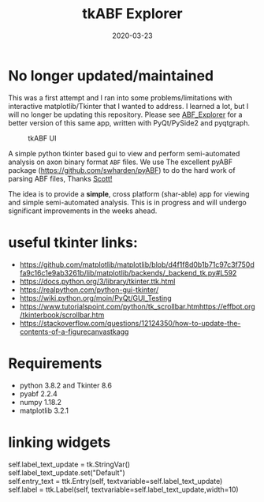 #+TITLE: tkABF Explorer
#+DATE: 2020-03-23
#+OPTIONS: toc:nil author:nil title:nil date:nil num:nil ^:{} \n:1 todo:nil
#+PROPERTY: header-args :eval never-export
#+LATEX_HEADER: \usepackage[margin=1.0in]{geometry}
#+LATEX_HEADER: \hypersetup{colorlinks=true,citecolor=black,linkcolor=black,urlcolor=blue,linkbordercolor=blue,pdfborderstyle={/S/U/W 1}}
#+LATEX_HEADER: \usepackage[round]{natbib}
#+LATEX_HEADER: \renewcommand{\bibsection}
#+ARCHIVE: daily_archive.org::datetree/* From master todo


* No longer updated/maintained

This was a first attempt and I ran into some problems/limitations with interactive matplotlib/Tkinter that I wanted to address. I learned a lot, but I will no longer be updating this repository. Please see [[https://github.com/nkicg6/ABF_Explorer][ABF_Explorer]] for a better version of this same app, written with PyQt/PySide2 and pyqtgraph.


#+CAPTION: tkABF UI
#+ATTR_HTML: :width 50% :height 50% :alt  :title  :align 
#+ATTR_LATEX: :placement [H] :width 0.5\textwidth
[[file:docs/img/ui_sample.png]]

A simple python tkinter based gui to view and perform semi-automated analysis on axon binary format =ABF= files. We use The excellent pyABF package (https://github.com/swharden/pyABF) to do the hard work of parsing ABF files, Thanks [[https://github.com/swharden/][Scott!]]

The idea is to provide a *simple*, cross platform (shar-able) app for viewing and simple semi-automated analysis. This is in progress and will undergo significant improvements in the weeks ahead.


* useful tkinter links:
- https://github.com/matplotlib/matplotlib/blob/d4f1f8d0b1b71c97c3f750dfa9c16c1e9ab3261b/lib/matplotlib/backends/_backend_tk.py#L592
- https://docs.python.org/3/library/tkinter.ttk.html
- https://realpython.com/python-gui-tkinter/
- https://wiki.python.org/moin/PyQt/GUI_Testing
- https://www.tutorialspoint.com/python/tk_scrollbar.htmhttps://effbot.org/tkinterbook/scrollbar.htm
- https://stackoverflow.com/questions/12124350/how-to-update-the-contents-of-a-figurecanvastkagg

* Requirements
- python 3.8.2 and Tkinter 8.6
- pyabf 2.2.4
- numpy 1.18.2
- matplotlib 3.2.1

* linking widgets
self.label_text_update = tk.StringVar()
self.label_text_update.set("Default")
self.entry_text = ttk.Entry(self, textvariable=self.label_text_update)
self.label = ttk.Label(self, textvariable=self.label_text_update,width=10)
